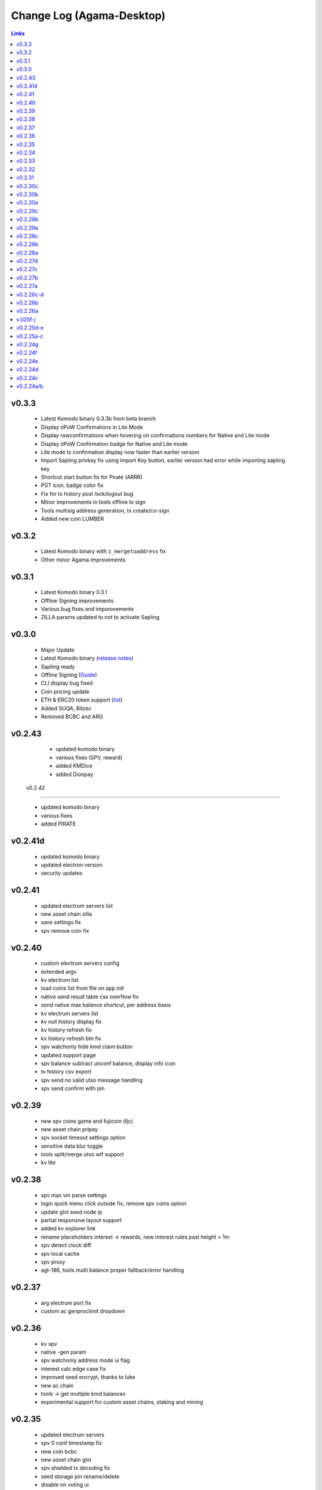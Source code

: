 **************************
Change Log (Agama-Desktop)
**************************

.. contents:: Links
   :depth: 3

v0.3.3
======

    * Latest Komodo binary 0.3.3b from beta branch
    * Display dPoW Confirmations in Lite Mode
    * Display rawconfirmations when hovering on confirmations numbers for Native and Lite mode
    * Display dPoW Confirmation badge for Native and Lite mode
    * Lite mode tx confirmation display now faster than earlier version
    * Import Sapling privkey fix using Import Key button, earlier version had error while importing sapling key
    * Shortcut start button fix for Pirate (ARRR)
    * PGT icon, badge color fix
    * Fix for tx history post lock/logout bug
    * Minor improvements in tools offline tx sign
    * Tools multisig address generation, tx create/co-sign
    * Added new coin LUMBER

v0.3.2
======

    * Latest Komodo binary with ``z_mergetoaddress`` fix
    * Other minor Agama improvements

v0.3.1
======

    * Latest Komodo binary 0.3.1
    * Offline Signing improvements
    * Various bug fixes and imporovements
    * ZILLA params updated to not to activate Sapling

v0.3.0
======

    * Major Update
    * Latest Komodo binary (`release notes <https://github.com/KomodoPlatform/komodo/blob/master/doc/release-notes/release-notes-0.3.0.md>`__)
    * Sapling ready
    * Offline Signing (`Guide <https://support.komodoplatform.com/en/support/solutions/articles/29000026631-sign-transactions-offline-and-broadcast-online-using-agama>`__)
    * CLI display bug fixed
    * Coin pricing update
    * ETH & ERC20 token support (`list <https://komodoplatform.com/komodo-integrates-eth-erc20-tokens-to-agama-wallet/>`__)
    * Added SUQA, Bitzec
    * Removed BCBC and ARG

v0.2.43
=======

    * updated komodo binary
    * various fixes (SPV, reward)
    * added KMDice
    * added Dionpay

 v0.2.42
========

    * updated komodo binary
    * various fixes
    * added PIRATE

v0.2.41d
========

	* updated komodo binary
	* updated electron version
	* security updates

v0.2.41
=======

	* updated electrum servers list
	* new asset chain zilla
	* save settings fix
	* spv remove coin fix

v0.2.40
=======

    * custom electrum servers config
    * extended argv
    * kv electrum list
    * load coins list from file on app init
    * native send result table css overflow fix
    * send native max balance shortcut, per address basis
    * kv electrum servers list
    * kv null history display fix
    * kv history refresh fix
    * kv history refresh btn fix
    * spv watchonly hide kmd claim button
    * updated support page
    * spv balance subtract unconf balance, display info icon
    * tx history csv export
    * spv send no valid utxo message handling
    * spv send confirm with pin

v0.2.39
=======
 
    * new spv coins game and fujicoin (fjc)
    * new asset chain prlpay
    * spv socket timeout settings option
    * sensitive data blur toggle
    * tools split/merge utxo wif support
    * kv lite

v0.2.38
=======
 
    * spv max vin parse settings
    * login quick menu click outside fix, remove spv coins option
    * update glxt seed node ip
    * partial responsive layout support
    * added kv explorer link
    * rename placeholders interest -> rewards, new interest rules past height > 1m
    * spv detect clock diff
    * spv local cache
    * spv proxy
    * agt-186, tools multi balance proper fallback/error handling

v0.2.37
=======

    * arg electrum port fix
    * custom ac genproclimit dropdown

v0.2.36
=======
         
    * kv spv
    * native -gen param
    * spv watchonly address mode ui flag
    * interest calc edge case fix
    * improved seed encrypt, thanks to luke
    * new ac chain
    * tools -> get multiple kmd balances
    * experimental support for custom asset chains, staking and mining
    
v0.2.35
=======
          
    * updated electrum servers
    * spv 0 conf timestamp fix
    * new coin bcbc
    * new asset chain glxt
    * spv shielded tx decoding fix
    * seed storage pin rename/delete
    * disable nn voting ui
    
v0.2.34
=======
         
    * load gui content from file instead of a remote url
    * better seed gen (bip39)
    * updated btc, dgb, zec spv servers
    
v0.2.33
=======
          
    * seed storage related bug fixes
    * komodod update

v0.2.32
=======
          
    * bntn, eql asset chains
    * custom seed entropy check
    * send form multisig address validation bug fix
    * encrypted seed storage

v0.2.31
=======
          
    * enabled mesh asset chain back
    * login form native shortcut 32 bit check
    * z key import
    * multi wif import
    * send form multisig address validation fix
    * spv listtransactions bug fix causing app to freeze
    * spv updated sng electrum servers
    * oot ac native fix

v0.2.30c
========
          
    * spv sng coin
    * spv btc fees local fallback, atomicexplorer.com url fixes
    * security: rce, session token fixes
    * added oot asset chain

v0.2.30b
========
          
    * elections spv sendmany fix

v0.2.30a
========
          
    * minor elections modal fixes
    * fixed vote2018 ac, added ninja ac
    * new spv coin dnr
    * a few minor bug fixes related to login and spv connections

v0.2.29c
========
          
    * removed fiat asset chains
    * interest claim modal kmd fee info
    * spv empty login fix

v0.2.29b
========
          
    * seed trim login fix
    * spv send form will feature fees/totals for all coins and kmd interest to be claimed if applicable

v0.2.29a
========
          
    * spv caching
    * ltc tx fee bump to 0.001 (100000 sats)

v0.2.28c
========
          
    * better spv tx history categorization
    * terminate rogue electrum connections

v0.2.28b
========
          
    * btc spv
    * extended explorers list

v0.2.28a
========
          
    * app menu debug -> reset settings item
    * wif 2 wif fix
    * pub address validation
    * spv beer, pizza, vote, qtum, btx, btcz, hodlc

v0.2.27d
========
          
    * voting
    * better decode error wording
    * watchonly spv

v0.2.27c
========
          
    * tools merge/split utxo
    * audo's create seed verification method
    * fiat balance

v0.2.27b
========
          
    * btch icon change
    * pizza, beer test coins

v0.2.27a
========
          
    * login/create seed qr code scan/gen
    * native send subtract fee fix
    * spv send "all balance", "send to self" shortcut buttons
    * new section "tools", a bunch of handy functions to do wif to wif / seed to wif conversion, get utxo list etc

v0.2.26c-d
==========
          
    * btch spv, mgv spv
    * better tooltips
    * spv broadcast error info
    * send value fix
    * coin tile spv update fix
    * util explorer link fix
    * sn coins spv fees switched to static
    * spv export keys eror fix
    * start screen changed

v0.2.26b
========
          
    * kmd logo update
    * coin tile badge pos change
    * coin tile stop action render cond fix
    * zcparams modal broken styling fix
    * all refs to barderdex are removed from about section
    * online/offline detection
    * 3 new asset chains AXO, BTCH, ETOMIC, native only
    * 2 more spv coins XMY and ZCL
    * spv send now should include the exact error message if "unable to broadcast"

v0.2.26a
========
          
    * coin tile actions refactored as a dropdown menu
    * receive coin validate address option in address menu
    * rpc to cli passphru

v.025f-j
========
          
    * 17 new spv coins experimental
    * spv export keys fix
    * language selector experimental
    * wif login update
    * send form false positive validation error fix
    * top right menu icon style change
    * settings support tab moved to a separate section

v0.2.25d-e
==========
          
    * settings app info daemon ports list
    * native wallet info network data
    * add coin modal spv mode desciption
    * add coin modal new coins dropdown
    * close modals on esc or overlay click
    * spv uncompressed wif key support

v0.2.25a-c
==========
          
    * settings bip39 key search, target audience ledger wallet users
    * 32 bit os detect, fallsback to spv mode only
    * spv is enabled by default
    * kmd passive is hidden under experimental option
    * connection error icon is suppressed during wallet rescan
    * native subtract fee error toaster fix
    * spv supernet, dex, bots, crypto, hodl, pangea, bet, mshark are unlocked
    * iguana menu fixes, renamed lock/logout to soft logout/complete logout
    * spv auto reconnect if server is unreachable, sockets connect timeout is set to 10s
    * claim interest spinner
    * windows sync workaround threshold is changed from 0-80% range to 0-30% range
    * settings debug.log reader asset chain support
    * send native hide ismine:false addresses
    * claim interest added native change description
    * shark -> mshark change
    * dump z address key fix
    * hide address export in spv

v0.2.24g
========
          
    * claim interest button address check

v0.2.24f
========
          
    * native claim interest success toaster address fix
    * spv claim interest auto close on success
    * spv claim interest fee subtract fix
    * native import key modal wif visibility toggle
    * spv logout / remove coin cache cleanup fix

v0.2.24e
========
          
    * jumblr pause/resume
    * send form txid copy btn, link to explorer
    * claim interest modal native address dropdown, spv
    * tx history / balance refresh spinner
    * claim interest not fully synced native coin warning sign

v0.2.24d
========
          
    * agama modes explained on startup window
    * receive ismine:false toggle
    * send / claim interest balance calc fix, discard any ismine:false utxo
    * display max available balance on send validation err
    * clean gen* files
    * settings clear komodo/chain data folder
    * catch coind exit

v0.2.24c
========
          
    * spv random server select on add coin
    * spv listtransactions zeroconf timestamp fix
    * improved coind down modal, less intrusive
    * komodod prints piped out into log files
    * settings native wallet.dat fetch keys
    * receive coin wif key copy button
    * disable missing zcash params check if spv only coins

v0.2.24a/b
==========
          
    * mnz and kmd spv should work now
    * spv wif login fix
    * spv seed login fix, affected seeds containing non-latin chars
    * spv lock
    * spv logout
    * remove coin
    * coind detached mode
    * coind down modal configurable threshold, workaround for false positives
